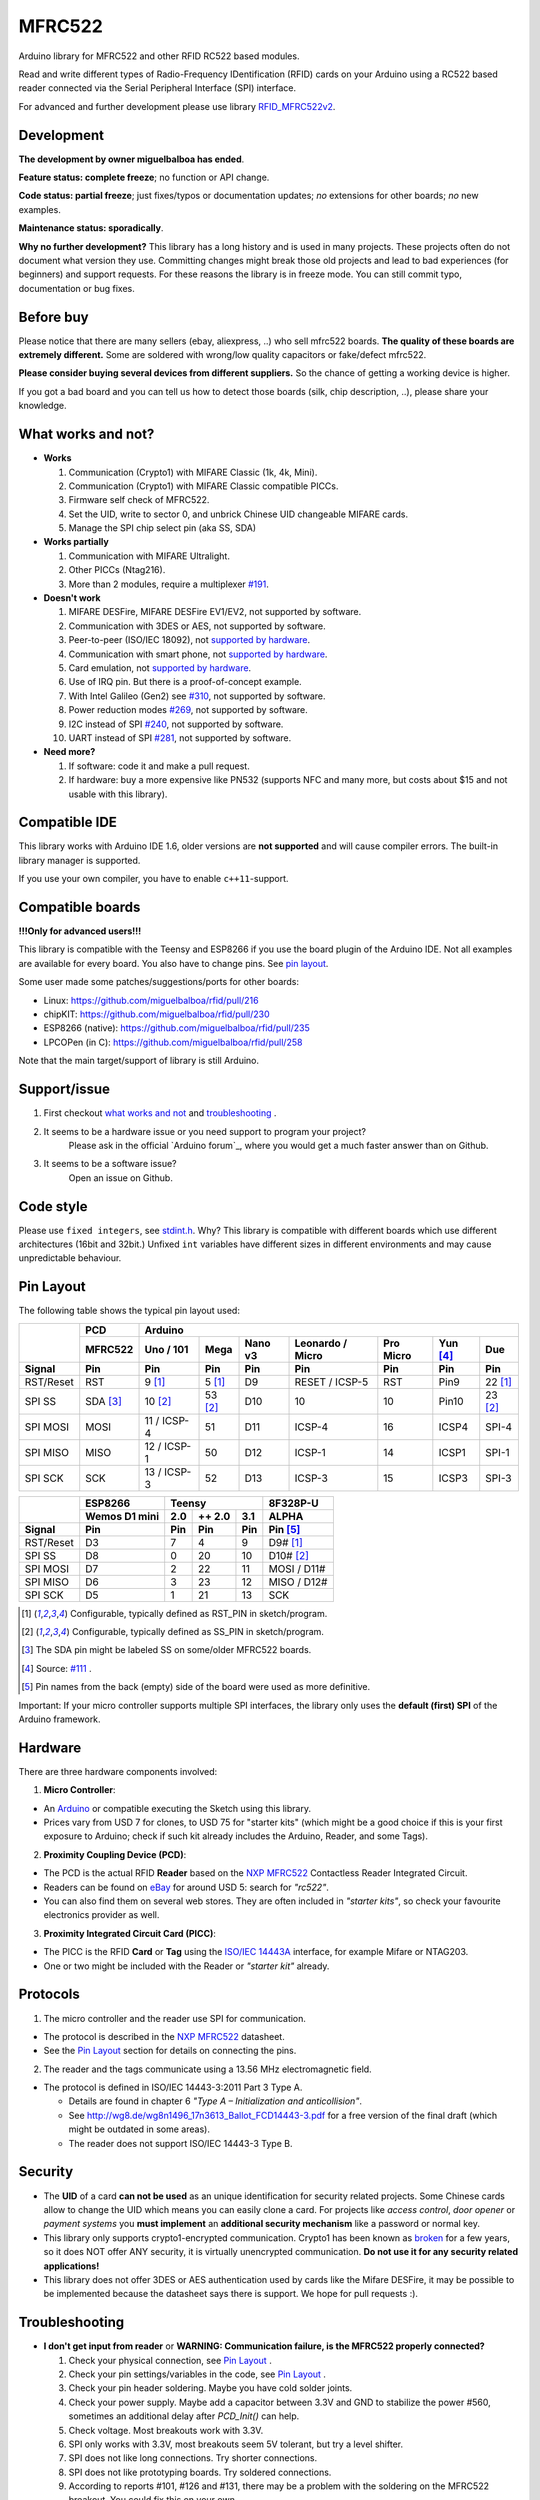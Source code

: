 MFRC522
=======

.. image:: https://img.shields.io/maintenance/no/2019.svg
    :target: `development`_
.. image:: https://github.com/miguelbalboa/rfid/workflows/PlatformIO%20CI/badge.svg
   :target: https://github.com/miguelbalboa/rfid/actions
   :alt: GitHub Actions
.. image:: https://img.shields.io/badge/C%2B%2B-11-brightgreen.svg
    :target: `compatible ide`_
.. image:: https://img.shields.io/github/release/miguelbalboa/rfid.svg?colorB=green
    :target: https://github.com/miguelbalboa/rfid/releases
    :alt: Releases
.. image:: https://img.shields.io/badge/ArduinoIDE-%3E%3D1.6.10-lightgrey.svg
    :target: `compatible ide`_

Arduino library for MFRC522 and other RFID RC522 based modules.

Read and write different types of Radio-Frequency IDentification (RFID) cards
on your Arduino using a RC522 based reader connected via the Serial Peripheral
Interface (SPI) interface.

For advanced and further development please use library `RFID_MFRC522v2 <https://github.com/OSSLibraries/Arduino_MFRC522v2>`_.

.. _development:
Development
-----------

**The development by owner miguelbalboa has ended**.

**Feature status: complete freeze**; no function or API change.

**Code status: partial freeze**; just fixes/typos or documentation updates; *no* extensions for other boards; *no* new examples.

**Maintenance status: sporadically**.

**Why no further development?**
This library has a long history and is used in many projects. These projects often do not document what version they use. Committing changes might break those old projects and lead to bad experiences (for beginners) and support requests. For these reasons the library is in freeze mode. You can still commit typo, documentation or bug fixes.


.. _before buy:
Before buy
----------
Please notice that there are many sellers (ebay, aliexpress, ..) who sell mfrc522 boards. **The quality of these boards are extremely different.** Some are soldered with wrong/low quality capacitors or fake/defect mfrc522.

**Please consider buying several devices from different suppliers.** So the chance of getting a working device is higher.

If you got a bad board and you can tell us how to detect those boards (silk, chip description, ..), please share your knowledge.


.. _what works and not:
What works and not?
-------------------

* **Works**
  
  #. Communication (Crypto1) with MIFARE Classic (1k, 4k, Mini).
  #. Communication (Crypto1) with MIFARE Classic compatible PICCs.
  #. Firmware self check of MFRC522.
  #. Set the UID, write to sector 0, and unbrick Chinese UID changeable MIFARE cards.
  #. Manage the SPI chip select pin (aka SS, SDA)

* **Works partially**

  #. Communication with MIFARE Ultralight.
  #. Other PICCs (Ntag216).
  #. More than 2 modules, require a multiplexer `#191 <https://github.com/miguelbalboa/rfid/issues/191#issuecomment-242631153>`_.

* **Doesn't work**
  
  #. MIFARE DESFire, MIFARE DESFire EV1/EV2, not supported by software.
  #. Communication with 3DES or AES, not supported by software.
  #. Peer-to-peer (ISO/IEC 18092), not `supported by hardware`_.
  #. Communication with smart phone, not `supported by hardware`_.
  #. Card emulation, not `supported by hardware`_.
  #. Use of IRQ pin. But there is a proof-of-concept example.
  #. With Intel Galileo (Gen2) see `#310 <https://github.com/miguelbalboa/rfid/issues/310>`__, not supported by software.
  #. Power reduction modes `#269 <https://github.com/miguelbalboa/rfid/issues/269>`_, not supported by software.
  #. I2C instead of SPI `#240 <https://github.com/miguelbalboa/rfid/issues/240>`_, not supported by software.
  #. UART instead of SPI `#281 <https://github.com/miguelbalboa/rfid/issues/281>`_, not supported by software.
  
* **Need more?**

  #. If software: code it and make a pull request.
  #. If hardware: buy a more expensive like PN532 (supports NFC and many more, but costs about $15 and not usable with this library).


.. _compatible ide:
Compatible IDE
--------------
This library works with Arduino IDE 1.6, older versions are **not supported** and will cause compiler errors. The built-in library manager is supported.

If you use your own compiler, you have to enable ``c++11``-support.


.. _compatible boards:
Compatible boards
-----------------

**!!!Only for advanced users!!!**

This library is compatible with the Teensy and ESP8266 if you use the board plugin of the Arduino IDE. Not all examples are available for every board. You also have to change pins. See `pin layout`_.

Some user made some patches/suggestions/ports for other boards:

* Linux: https://github.com/miguelbalboa/rfid/pull/216
* chipKIT: https://github.com/miguelbalboa/rfid/pull/230
* ESP8266 (native): https://github.com/miguelbalboa/rfid/pull/235
* LPCOPen (in C): https://github.com/miguelbalboa/rfid/pull/258

Note that the main target/support of library is still Arduino.

.. _support issue:
Support/issue
-------------
1. First checkout `what works and not`_ and `troubleshooting`_ .

2. It seems to be a hardware issue or you need support to program your project?
    Please ask in the official `Arduino forum`_, where you would get a much faster answer than on Github.

3. It seems to be a software issue?
    Open an issue on Github.


.. _code style:
Code style
----------

Please use ``fixed integers``, see `stdint.h`_. Why? This library is compatible with different boards which use different architectures (16bit and 32bit.) Unfixed ``int`` variables have different sizes in different environments and may cause unpredictable behaviour.


.. _pin layout:
Pin Layout
----------

The following table shows the typical pin layout used:

+-----------+----------+-----------------------------------------------------------------------------------+
|           | PCD      |                                      Arduino                                      |
|           +----------+-------------+---------+---------+-----------------+-----------+---------+---------+
|           | MFRC522  | Uno / 101   | Mega    | Nano v3 |Leonardo / Micro | Pro Micro | Yun [4]_| Due     |
+-----------+----------+-------------+---------+---------+-----------------+-----------+---------+---------+
| Signal    | Pin      | Pin         | Pin     | Pin     | Pin             | Pin       | Pin     | Pin     |
+===========+==========+=============+=========+=========+=================+===========+=========+=========+
| RST/Reset | RST      | 9 [1]_      | 5 [1]_  | D9      | RESET / ICSP-5  | RST       | Pin9    | 22 [1]_ |
+-----------+----------+-------------+---------+---------+-----------------+-----------+---------+---------+
| SPI SS    | SDA [3]_ | 10 [2]_     | 53 [2]_ | D10     | 10              | 10        | Pin10   | 23 [2]_ |
+-----------+----------+-------------+---------+---------+-----------------+-----------+---------+---------+
| SPI MOSI  | MOSI     | 11 / ICSP-4 | 51      | D11     | ICSP-4          | 16        | ICSP4   | SPI-4   |
+-----------+----------+-------------+---------+---------+-----------------+-----------+---------+---------+
| SPI MISO  | MISO     | 12 / ICSP-1 | 50      | D12     | ICSP-1          | 14        | ICSP1   | SPI-1   |
+-----------+----------+-------------+---------+---------+-----------------+-----------+---------+---------+
| SPI SCK   | SCK      | 13 / ICSP-3 | 52      | D13     | ICSP-3          | 15        | ICSP3   | SPI-3   |
+-----------+----------+-------------+---------+---------+-----------------+-----------+---------+---------+

+-----------+---------------+--------------------------+-------------+
|           | ESP8266       | Teensy                   | 8F328P-U    |
|           +---------------+--------+--------+--------+-------------+
|           | Wemos D1 mini | 2.0    | ++ 2.0 | 3.1    | ALPHA       |
+-----------+---------------+--------+--------+--------+-------------+
| Signal    | Pin           | Pin    | Pin    | Pin    | Pin [5]_    |
+===========+===============+========+========+========+=============+
| RST/Reset | D3            | 7      | 4      | 9      | D9# [1]_    |
+-----------+---------------+--------+--------+--------+-------------+
| SPI SS    | D8            | 0      | 20     | 10     | D10# [2]_   |
+-----------+---------------+--------+--------+--------+-------------+
| SPI MOSI  | D7            | 2      | 22     | 11     | MOSI / D11# |
+-----------+---------------+--------+--------+--------+-------------+
| SPI MISO  | D6            | 3      | 23     | 12     | MISO / D12# |
+-----------+---------------+--------+--------+--------+-------------+
| SPI SCK   | D5            | 1      | 21     | 13     | SCK         |
+-----------+---------------+--------+--------+--------+-------------+

.. [1] Configurable, typically defined as RST_PIN in sketch/program.
.. [2] Configurable, typically defined as SS_PIN in sketch/program.
.. [3] The SDA pin might be labeled SS on some/older MFRC522 boards. 
.. [4] Source: `#111 <https://github.com/miguelbalboa/rfid/issues/111#issuecomment-420433658>`_ .
.. [5] Pin names from the back (empty) side of the board were used as more definitive.

Important: If your micro controller supports multiple SPI interfaces, the library only uses the **default (first) SPI** of the Arduino framework.

.. _hardware:
Hardware
--------

There are three hardware components involved:

1. **Micro Controller**:

* An `Arduino`_ or compatible executing the Sketch using this library.

* Prices vary from USD 7 for clones, to USD 75 for "starter kits" (which
  might be a good choice if this is your first exposure to Arduino;
  check if such kit already includes the Arduino, Reader, and some Tags).

2. **Proximity Coupling Device (PCD)**:

* The PCD is the actual RFID **Reader** based on the `NXP MFRC522`_ Contactless
  Reader Integrated Circuit.

* Readers can be found on `eBay`_ for around USD 5: search for *"rc522"*.

* You can also find them on several web stores. They are often included in
  *"starter kits"*, so check your favourite electronics provider as well.

3. **Proximity Integrated Circuit Card (PICC)**:

* The PICC is the RFID **Card** or **Tag** using the `ISO/IEC 14443A`_
  interface, for example Mifare or NTAG203.

* One or two might be included with the Reader or *"starter kit"* already.


.. _protocol:
Protocols
---------

1. The micro controller and the reader use SPI for communication.

* The protocol is described in the `NXP MFRC522`_ datasheet.

* See the `Pin Layout`_ section for details on connecting the pins.

2. The reader and the tags communicate using a 13.56 MHz electromagnetic field.

* The protocol is defined in ISO/IEC 14443-3:2011 Part 3 Type A.

  * Details are found in chapter 6 *"Type A – Initialization and anticollision"*.
  
  * See http://wg8.de/wg8n1496_17n3613_Ballot_FCD14443-3.pdf for a free version
    of the final draft (which might be outdated in some areas).
    
  * The reader does not support ISO/IEC 14443-3 Type B.


.. _security:
Security
--------
* The **UID** of a card **can not be used** as an unique identification for security related projects. Some Chinese cards allow to change the UID which means you can easily clone a card. For projects like *access control*, *door opener* or *payment systems* you **must implement** an **additional security mechanism** like a password or normal key.

* This library only supports crypto1-encrypted communication. Crypto1 has been known as `broken`_ for a few years, so it does NOT offer ANY security, it is virtually unencrypted communication. **Do not use it for any security related applications!**

* This library does not offer 3DES or AES authentication used by cards like the Mifare DESFire, it may be possible to be implemented because the datasheet says there is support. We hope for pull requests :).


.. _troubleshooting:
Troubleshooting
---------------

* **I don't get input from reader** or **WARNING: Communication failure, is the MFRC522 properly connected?**

  #. Check your physical connection, see `Pin Layout`_ .
  #. Check your pin settings/variables in the code, see `Pin Layout`_ .
  #. Check your pin header soldering. Maybe you have cold solder joints.
  #. Check your power supply. Maybe add a capacitor between 3.3V and GND to stabilize the power #560, sometimes an additional delay after `PCD_Init()` can help.
  #. Check voltage. Most breakouts work with 3.3V.
  #. SPI only works with 3.3V, most breakouts seem 5V tolerant, but try a level shifter.
  #. SPI does not like long connections. Try shorter connections.
  #. SPI does not like prototyping boards. Try soldered connections.
  #. According to reports #101, #126 and #131, there may be a problem with the soldering on the MFRC522 breakout. You could fix this on your own.


* **Firmware Version: 0x12 = (unknown) or other random values**

  #. The exact reason of this behaviour is unknown.
  #. Some boards need more time after `PCD_Init()` to be ready. As workaround add a `delay(4)` directly after `PCD_Init()` to give the PCD more time.
  #. If this sometimes appears, a bad connection or power source is the reason.
  #. If the firmware version is reported permanent, it is very likely that the hardware is a fake or has a defect. Contact your supplier.


* **Sometimes I get timeouts** or **sometimes tag/card does not work.**

  #. Try the other side of the antenna.
  #. Try to decrease the distance between the MFRC522 and your tag.
  #. Increase the antenna gain per firmware: ``mfrc522.PCD_SetAntennaGain(mfrc522.RxGain_max);``
  #. Use better power supply.
  #. Hardware may be corrupted, most products are from china and sometimes the quality is really poor. Contact your seller.


* **My tag/card doesn't work.**
  
  #. Distance between antenna and token too large (>1cm).
  #. You got the wrong type PICC. Is it really 13.56 MHz? Is it really a Mifare Type A?
  #. NFC tokens are not supported. Some may work.
  #. Animal RFID tags are not supported. They use a different frequency (125 kHz).
  #. Hardware may be corrupted, most products are from china and sometimes the quality is really poor. Contact your seller.
  #. Newer versions of Mifare cards like DESFire/Ultralight maybe not work according to missing authentication, see `security`_ or different `protocol`_.
  #. Some boards bought from Chinese manufactures do not use the best components and this can affect the detection of different types of tag/card. In some of these boards, the L1 and L2 inductors do not have a high enough current so the signal generated is not enough to get Ultralight C and NTAG203 tags to work, replacing those with same inductance (2.2uH) but higher operating current inductors should make things work smoothly. Also, in some of those boards the  harmonic and matching circuit needs to be tuned, for this replace C4 and C5 with 33pf capacitors and you are all set. (Source: `Mikro Elektronika`_) 


* **My mobile phone doesn't recognize the MFRC522** or **my MFRC522 can't read data from other MFRC522**

  #. Card simulation is not supported.
  #. Communication with mobile phones is not supported.
  #. Peer to peer communication is not supported.


* **I can only read the card UID.**

  #. Maybe the `AccessBits` have been accidentally set and now an unknown password is set. This can not be reverted.
  #. Probably the card is encrypted. Especially official cards like public transport, university or library cards. There is *no* way to get access with this library.


* **Where do I get more information?**

  #. For general support from the community, see `Arduino Forum <https://forum.arduino.cc/>`_ or `StackOverflow <https://stackoverflow.com/questions/tagged/mifare>`_ .
  #. Visit the `community mfrc522 wiki <https://github.com/miguelbalboa/rfid/wiki>`_ .
  #. Read the datasheets!
  #. Your preferred search engine.


* **I need more features.**

  #. If software: code it and make a pull request.
  #. If hardware: buy a more expensive chip like the PN532 (supports NFC and many more, but costs about $15)


.. _license:
License
-------
This is free and unencumbered software released into the public domain.

Anyone is free to copy, modify, publish, use, compile, sell, or
distribute this software, either in source code form or as a compiled
binary, for any purpose, commercial or non-commercial, and by any
means.

In jurisdictions that recognize copyright laws, the author or authors
of this software dedicate any and all copyright interest in the
software to the public domain. We make this dedication for the benefit
of the public at large and to the detriment of our heirs and
successors. We intend this dedication to be an overt act of
relinquishment in perpetuity of all present and future rights to this
software under copyright law.

THE SOFTWARE IS PROVIDED "AS IS", WITHOUT WARRANTY OF ANY KIND,
EXPRESS OR IMPLIED, INCLUDING BUT NOT LIMITED TO THE WARRANTIES OF
MERCHANTABILITY, FITNESS FOR A PARTICULAR PURPOSE AND NONINFRINGEMENT.
IN NO EVENT SHALL THE AUTHORS BE LIABLE FOR ANY CLAIM, DAMAGES OR
OTHER LIABILITY, WHETHER IN AN ACTION OF CONTRACT, TORT OR OTHERWISE,
ARISING FROM, OUT OF OR IN CONNECTION WITH THE SOFTWARE OR THE USE OR
OTHER DEALINGS IN THE SOFTWARE.

For more information, please refer to https://unlicense.org/


.. _dependency:
Dependency
----------

* **Arduino.h**

  * From: Arduino IDE / target specific
  * License: (target: Arduino) GNU Lesser General Public License 2.1
  
* **SPI.h**

  * From: Arduino IDE / target specific
  * License: (target: Arduino) GNU Lesser General Public License 2.1
  
* **stdint.h**

  * From: Arduino IDE / Compiler and target specific
  * License: different


History
-------

The MFRC522 library was first created in Jan 2012 by Miguel Balboa (from
http://circuitito.com) based on code by Dr. Leong (from http://B2CQSHOP.com)
for *"Arduino RFID module Kit 13.56 Mhz with Tags SPI W and R By COOQRobot"*.

It was translated into English and rewritten/refactored in the fall of 2013
by Søren Thing Andersen (from http://access.thing.dk).

It has been extended with functionality to alter sector 0 on Chinese UID changeable MIFARE card in Oct 2014 by Tom Clement (from http://tomclement.nl).

Maintained by miguelbalboa until 2016.
Maintained by Rotzbua from 2016 until 2022.


.. _arduino: https://arduino.cc/
.. _ebay: https://www.ebay.com/
.. _iso/iec 14443a: https://en.wikipedia.org/wiki/ISO/IEC_14443
.. _iso/iec 14443-3\:2011 part 3: 
.. _nxp mfrc522: https://www.nxp.com/documents/data_sheet/MFRC522.pdf
.. _broken: https://eprint.iacr.org/2008/166
.. _supported by hardware: https://web.archive.org/web/20151210045625/http://www.nxp.com/documents/leaflet/939775017564.pdf
.. _Arduino forum: https://forum.arduino.cc
.. _stdint.h: https://en.wikibooks.org/wiki/C_Programming/C_Reference/stdint.h
.. _Mikro Elektronika: https://forum.mikroe.com/viewtopic.php?f=147&t=64203
